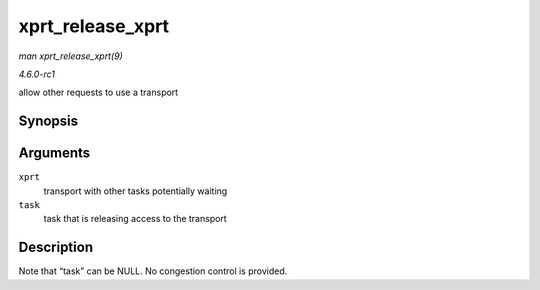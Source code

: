 
.. _API-xprt-release-xprt:

=================
xprt_release_xprt
=================

*man xprt_release_xprt(9)*

*4.6.0-rc1*

allow other requests to use a transport


Synopsis
========

.. c:function:: void xprt_release_xprt( struct rpc_xprt * xprt, struct rpc_task * task )

Arguments
=========

``xprt``
    transport with other tasks potentially waiting

``task``
    task that is releasing access to the transport


Description
===========

Note that “task” can be NULL. No congestion control is provided.

